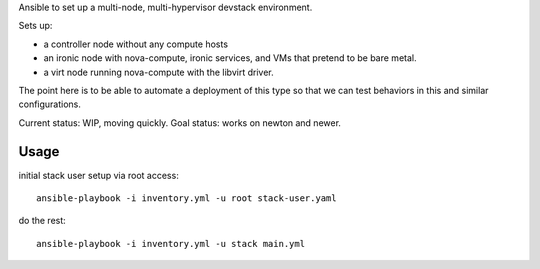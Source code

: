 Ansible to set up a multi-node, multi-hypervisor devstack environment.

Sets up:

* a controller node without any compute hosts

* an ironic node with nova-compute, ironic services, and VMs that pretend to
  be bare metal.

* a virt node running nova-compute with the libvirt driver.

The point here is to be able to automate a deployment of this type so that
we can test behaviors in this and similar configurations.

Current status: WIP, moving quickly.
Goal status: works on newton and newer.

Usage
=====

initial stack user setup via root access::

  ansible-playbook -i inventory.yml -u root stack-user.yaml

do the rest::

  ansible-playbook -i inventory.yml -u stack main.yml
